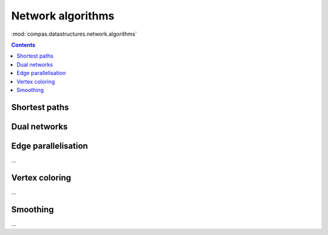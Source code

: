 .. _network-algorithms:

********************************************************************************
Network algorithms
********************************************************************************

:mod:`compas.datastructures.network.algorithms`


.. contents::


Shortest paths
==============

.. plot::
    :include-source:

    # shortest path
    # when not all edge weights are the same
    # => use Dijkstra algorithm

    import compas

    from compas.datastructures.network import Network
    from compas.datastructures.network.algorithms import network_dijkstra_path

    network = Network.from_obj(compas.get_data('grid_irregular.obj'))

    weight = dict(((u, v), network.edge_length(u, v)) for u, v in network.edges())
    weight.update({(v, u): weight[(u, v)] for u, v in network.edges()})

    start = 21
    end = 22

    path = network_dijkstra_path(network.adjacency, weight, start, end)

    edges = []
    for i in range(len(path) - 1):
        u = path[i]
        v = path[i + 1]
        if v not in network.edge[u]:
            u, v = v, u
        edges.append([u, v])

    network.plot(
        vlabel={key: key for key in (start, end)},
        vcolor={key: (255, 0, 0) for key in (path[0], path[-1])},
        vsize=0.15,
        ecolor={(u, v): (255, 0, 0) for u, v in edges},
        ewidth={(u, v): 2.0 for u, v in edges},
        elabel={(u, v): '{:.1f}'.format(weight[(u, v)]) for u, v in network.edges()}
    )


Dual networks
=============

.. plot::
    :include-source:

    # find faces
    # and construct the dual

    import compas

    from compas.datastructures.network import Network
    from compas.datastructures.network.algorithms import find_network_faces
    from compas.datastructures.network.algorithms import construct_dual_network

    network = Network.from_obj(compas.get_data('grid_irregular.obj'))

    find_network_faces(network, network.leaves())

    dual = construct_dual_network(network)

    dual.plot()


Edge parallelisation
====================

...


Vertex coloring
===============

...


Smoothing
=========

...
